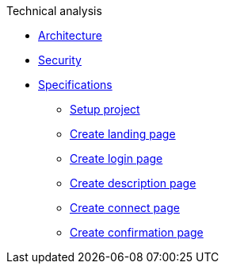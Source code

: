 .Technical analysis
* xref:architecture.adoc[Architecture]
* xref:security.adoc[Security]
* xref:specifications/README.adoc[Specifications]
** xref:specifications/589207236-setup-angular-project.adoc[Setup
project]
** xref:specifications/589151527-create-start-landing-page.adoc[Create
landing page]
** xref:specifications/589153533-create-start-login-page.adoc[Create
login page]
** xref:specifications/589153659-create-start-description-page.adoc[Create
description page]
** xref:specifications/589153830-create-connect-page.adoc[Create
connect page]
** xref:specifications/589154200-create-confirmation-page.adoc[Create
confirmation page]

